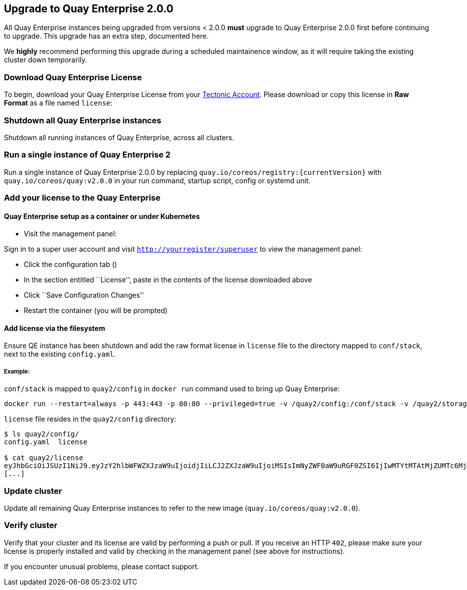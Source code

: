 Upgrade to Quay Enterprise 2.0.0
--------------------------------

All Quay Enterprise instances being upgraded from versions < 2.0.0
*must* upgrade to Quay Enterprise 2.0.0 first before continuing to
upgrade. This upgrade has an extra step, documented here.

We *highly* recommend performing this upgrade during a scheduled
maintainence window, as it will require taking the existing cluster down
temporarily.

Download Quay Enterprise License
~~~~~~~~~~~~~~~~~~~~~~~~~~~~~~~~

To begin, download your Quay Enterprise License from your
https://account.tectonic.com[Tectonic Account]. Please download or copy
this license in *Raw Format* as a file named `license`:

Shutdown all Quay Enterprise instances
~~~~~~~~~~~~~~~~~~~~~~~~~~~~~~~~~~~~~~

Shutdown all running instances of Quay Enterprise, across all clusters.

Run a single instance of Quay Enterprise 2
~~~~~~~~~~~~~~~~~~~~~~~~~~~~~~~~~~~~~~~~~~

Run a single instance of Quay Enterprise 2.0.0 by replacing
`quay.io/coreos/registry:{currentVersion}` with
`quay.io/coreos/quay:v2.0.0` in your run command, startup script, config
or systemd unit.

Add your license to the Quay Enterprise
~~~~~~~~~~~~~~~~~~~~~~~~~~~~~~~~~~~~~~~

Quay Enterprise setup as a container or under Kubernetes
^^^^^^^^^^^^^^^^^^^^^^^^^^^^^^^^^^^^^^^^^^^^^^^^^^^^^^^^

* Visit the management panel:

Sign in to a super user account and visit
`http://yourregister/superuser` to view the management panel:

* Click the configuration tab ()
* In the section entitled ``License'', paste in the contents of the
license downloaded above
* Click ``Save Configuration Changes''
* Restart the container (you will be prompted)

Add license via the filesystem
^^^^^^^^^^^^^^^^^^^^^^^^^^^^^^

Ensure QE instance has been shutdown and add the raw format license in
`license` file to the directory mapped to `conf/stack`, next to the
existing `config.yaml`.

Example:
++++++++

`conf/stack` is mapped to `quay2/config` in `docker run` command used to
bring up Quay Enterprise:

....
docker run --restart=always -p 443:443 -p 80:80 --privileged=true -v /quay2/config:/conf/stack -v /quay2/storage:/datastorage -d quay.io/coreos/quay:v2.0.0
....

`license` file resides in the `quay2/config` directory:

....
$ ls quay2/config/
config.yaml  license

$ cat quay2/license
eyJhbGciOiJSUzI1NiJ9.eyJzY2hlbWFWZXJzaW9uIjoidjIiLCJ2ZXJzaW9uIjoiMSIsImNyZWF0aW9uRGF0ZSI6IjIwMTYtMTAtMjZUMTc6MjM6MjJaIiwiZXhwaXJ
[...]
....

Update cluster
~~~~~~~~~~~~~~

Update all remaining Quay Enterprise instances to refer to the new image
(`quay.io/coreos/quay:v2.0.0`).

Verify cluster
~~~~~~~~~~~~~~

Verify that your cluster and its license are valid by performing a push
or pull. If you receive an HTTP `402`, please make sure your license is
properly installed and valid by checking in the management panel (see
above for instructions).

If you encounter unusual problems, please contact support.
